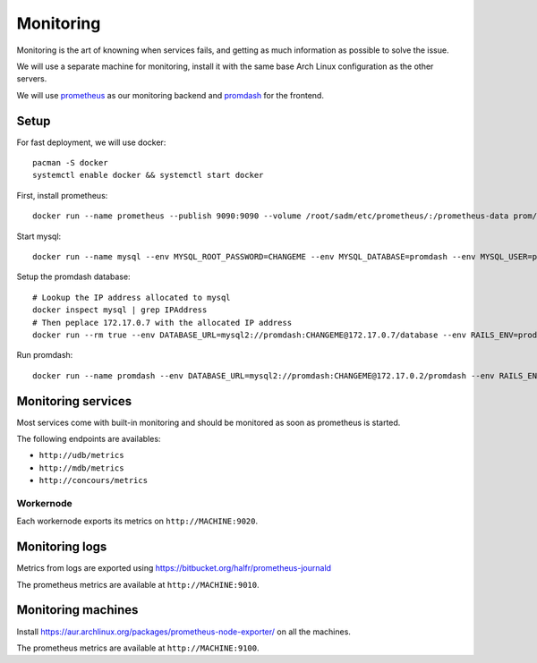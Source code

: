Monitoring
==========

Monitoring is the art of knowning when services fails, and getting as much
information as possible to solve the issue.

We will use a separate machine for monitoring, install it with the same base
Arch Linux configuration as the other servers.

We will use `prometheus <http://prometheus.io/>`_ as our monitoring backend and
`promdash <https://github.com/prometheus/promdash>`_ for the frontend.

Setup
-----

For fast deployment, we will use docker::

  pacman -S docker
  systemctl enable docker && systemctl start docker

First, install prometheus::

  docker run --name prometheus --publish 9090:9090 --volume /root/sadm/etc/prometheus/:/prometheus-data prom/prometheus -config.file=/prometheus-data/prometheus.conf

Start mysql::

  docker run --name mysql --env MYSQL_ROOT_PASSWORD=CHANGEME --env MYSQL_DATABASE=promdash --env MYSQL_USER=promdash --env MYSQL_PASSWORD=CHANGEME mysql

Setup the promdash database::

  # Lookup the IP address allocated to mysql
  docker inspect mysql | grep IPAddress
  # Then peplace 172.17.0.7 with the allocated IP address
  docker run --rm true --env DATABASE_URL=mysql2://promdash:CHANGEME@172.17.0.7/database --env RAILS_ENV=production --link mysql:mysql --port 3000:3000 prom/promdash ./bin/rake db:migrate

Run promdash::

  docker run --name promdash --env DATABASE_URL=mysql2://promdash:CHANGEME@172.17.0.2/promdash --env RAILS_ENV=production --link mysql:mysql --port 3000:3000 prom/promdash

Monitoring services
-------------------

Most services come with built-in monitoring and should be monitored as soon
as prometheus is started.

The following endpoints are availables:

- ``http://udb/metrics``
- ``http://mdb/metrics``
- ``http://concours/metrics``

Workernode
~~~~~~~~~~

Each workernode exports its metrics on ``http://MACHINE:9020``.

Monitoring logs
---------------

Metrics from logs are exported using
https://bitbucket.org/halfr/prometheus-journald

The prometheus metrics are available at ``http://MACHINE:9010``.

Monitoring machines
-------------------

Install https://aur.archlinux.org/packages/prometheus-node-exporter/ on all the
machines.

The prometheus metrics are available at ``http://MACHINE:9100``.
